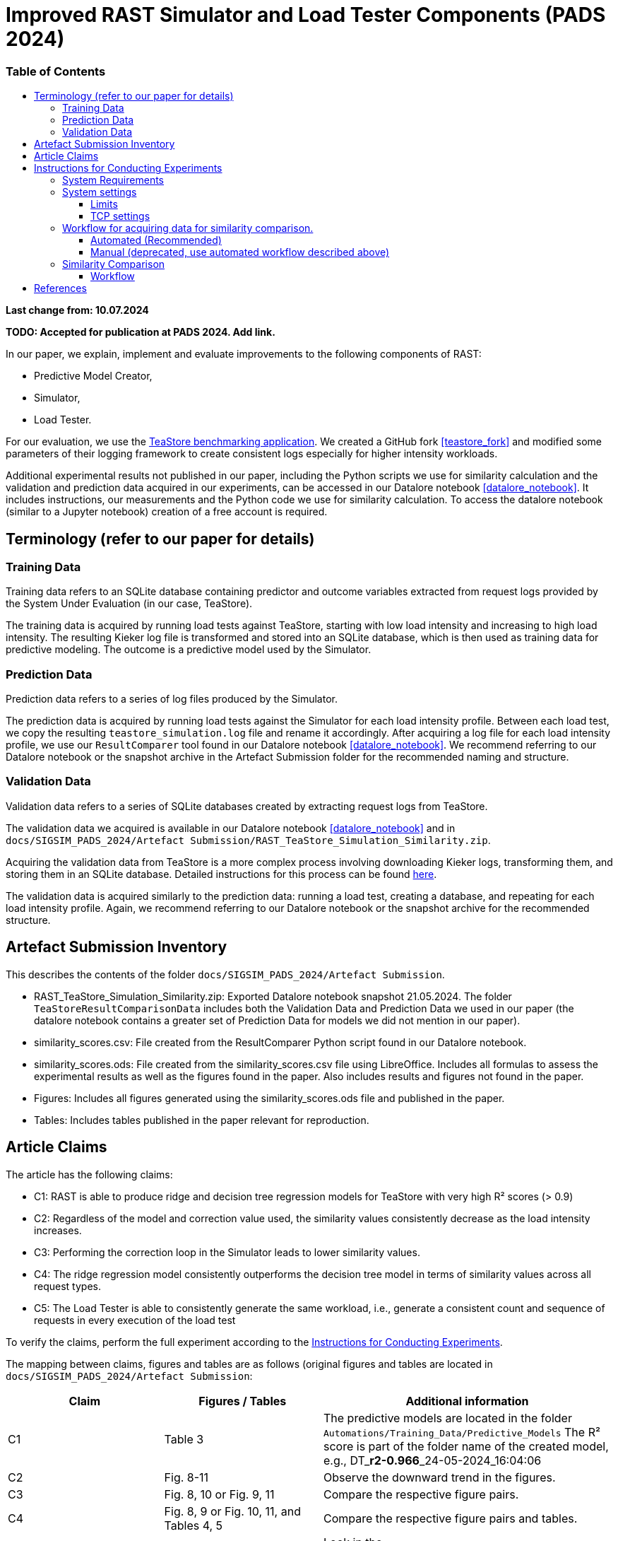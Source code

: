 = Improved RAST Simulator and Load Tester Components (PADS 2024)
:toc:
:toc-title: pass:[<h3>Table of Contents</h3>]
:toclevels: 3

:xrefstyle: short

**Last change from: 10.07.2024**

**TODO: Accepted for publication at PADS 2024. Add link.**

In our paper, we explain, implement and evaluate improvements to the following components of RAST:

* Predictive Model Creator,
* Simulator,
* Load Tester.

For our evaluation, we use the https://github.com/DescartesResearch/TeaStore[TeaStore benchmarking application].
We created a GitHub fork <<teastore_fork>> and modified some parameters of their logging framework to create consistent logs especially for higher intensity workloads.

Additional experimental results not published in our paper, including the Python scripts we use for similarity calculation and the validation and prediction data acquired in our experiments, can be accessed in our Datalore notebook <<datalore_notebook>>. It includes instructions, our measurements and the Python code we use for similarity calculation. To access the datalore notebook (similar to a Jupyter notebook) creation of a free account is required.

== Terminology (refer to our paper for details)

=== Training Data
Training data refers to an SQLite database containing predictor and outcome variables extracted from request logs provided by the System Under Evaluation (in our case, TeaStore).

The training data is acquired by running load tests against TeaStore, starting with low load intensity and increasing to high load intensity. The resulting Kieker log file is transformed and stored into an SQLite database, which is then used as training data for predictive modeling. The outcome is a predictive model used by the Simulator.

=== Prediction Data
Prediction data refers to a series of log files produced by the Simulator.

The prediction data is acquired by running load tests against the Simulator for each load intensity profile. Between each load test, we copy the resulting `teastore_simulation.log` file and rename it accordingly. After acquiring a log file for each load intensity profile, we use our `ResultComparer` tool found in our Datalore notebook <<datalore_notebook>>. We recommend referring to our Datalore notebook or the snapshot archive in the Artefact Submission folder for the recommended naming and structure.

=== Validation Data
Validation data refers to a series of SQLite databases created by extracting request logs from TeaStore.

The validation data we acquired is available in our Datalore notebook <<datalore_notebook>> and in `docs/SIGSIM_PADS_2024/Artefact Submission/RAST_TeaStore_Simulation_Similarity.zip`.

Acquiring the validation data from TeaStore is a more complex process involving downloading Kieker logs, transforming them, and storing them in an SQLite database. Detailed instructions for this process can be found https://github.com/jtpgames/RAST/blob/main/docs/TeaStore/ETL.adoc[here].

The validation data is acquired similarly to the prediction data: running a load test, creating a database, and repeating for each load intensity profile. Again, we recommend referring to our Datalore notebook or the snapshot archive for the recommended structure.

== Artefact Submission Inventory

This describes the contents of the folder `docs/SIGSIM_PADS_2024/Artefact Submission`.

* RAST_TeaStore_Simulation_Similarity.zip: Exported Datalore notebook snapshot 21.05.2024. The folder `TeaStoreResultComparisonData` includes both the Validation Data and Prediction Data we used in our paper (the datalore notebook contains a greater set of Prediction Data for models we did not mention in our paper).
* similarity_scores.csv: File created from the ResultComparer Python script found in our Datalore notebook.
* similarity_scores.ods: File created from the similarity_scores.csv file using LibreOffice. Includes all formulas to assess the experimental results as well as the figures found in the paper. Also includes results and figures not found in the paper.
* Figures: Includes all figures generated using the similarity_scores.ods file and published in the paper.
* Tables: Includes tables published in the paper relevant for reproduction.

== Article Claims
The article has the following claims:

* C1: RAST is able to produce ridge and decision tree regression models for TeaStore with very high R² scores (> 0.9)
* C2: Regardless of the model and correction value used, the similarity values consistently decrease as the load intensity increases.
* C3: Performing the correction loop in the Simulator leads to lower similarity values.
* C4: The ridge regression model consistently outperforms the decision tree model in terms of similarity values across all request types.
* C5: The Load Tester is able to consistently generate the same workload, i.e., generate a consistent count and sequence of requests in every execution of the load test

To verify the claims, perform the full experiment according to the <<_instructions_for_conducting_experiments>>.

The mapping between claims, figures and tables are as follows (original figures and tables are located in `docs/SIGSIM_PADS_2024/Artefact Submission`:

|===
|Claim |Figures / Tables |Additional information

|C1
|Table 3
|The predictive models are located in the folder `Automations/Training_Data/Predictive_Models` The R² score is part of the folder name of the created model, e.g., DT_**r2-0.966**_24-05-2024_16:04:06

|C2
| Fig. 8-11
| Observe the downward trend in the figures.

|C3
| Fig. 8, 10 or Fig. 9, 11
| Compare the respective figure pairs.

|C4
| Fig. 8, 9 or Fig. 10, 11, and Tables 4, 5
| Compare the respective figure pairs and tables.

|C5
|Table 2
| Look in the `Automations/Similarity_Comparison/requests_count.txt` file containing the number of requests found in the prediction and validation data.

|===

[#_instructions_for_conducting_experiments]
== Instructions for Conducting Experiments

To conduct the experiments outlined in this paper, please follow the step-by-step instructions below:

=== System Requirements

The hardware/software configuration used by the authors is:

* CPU: Intel® Core™ i5-1135G7 @ 2.40GHz × 8
* RAM: 16GB
* OS: Ubuntu 22.04.4 LTS (Jammy Jellyfish) 64-bit

Packages to install (use `sudo apt-get install X` where `X` is the name of the following packages):

* curl
* git
* docker-compose (we used version 1.29.2)
* docker (we used version 26.1.4)
* python3.10-venv
* python3.10-dev
* openjdk-11-jre-headless
* maven (we used version 3.6.3)
* screen

=== System settings

To allow establishing tens of thousands of TCP connections during a load test, we adjust some settings of the operating system. In the following, the settings are shown for the Ubuntu OS.

==== Limits
The following settings allow the operating system to open a greater amount of so-called file descriptors. File descriptors are required to open files or network sockets.

* Add a new line in */etc/pam.d/common-session*: `session required pam_limits.so`
* Add a new line in */etc/security/limits.conf*: `<username> soft nofile 50000`

Our limits are:
----
~$ ulimit -Sn
50000
~$ ulimit -Hn
1048576

----

==== TCP settings

* Add the following lines in /etc/sysctl.conf:
[source]
----
# Source: https://www.digitalocean.com/community/questions/max-number-of-concurrent-tcp-connections-to-droplet

net.ipv4.ip_local_port_range = 1024 61000
net.ipv4.tcp_fin_timeout = 30
net.ipv4.tcp_tw_reuse = 1
# net.core.somaxconn = 4096
net.core.netdev_max_backlog = 2000
net.ipv4.tcp_max_syn_backlog = 2048
----

=== Workflow for acquiring data for similarity comparison.

==== Automated (Recommended)

This section describes the necessary steps to prepare the experiment and execute it up to the point of acquiring all necessary data for similarity comparison (see <<_similarity_comparison>>).
All steps described in the following are automatically performed by typing the following in a terminal:
[source,sh]
----
cd <RAST directory>/Automations
./setup_and_create_all_data_for_similarity_comparison.sh
----

Help message:
....
This script sets up and executes an experiment with RAST using TeaStore. The execution of the experiment takes approximately 2-3 hours.
At the end of the script, the calculated similarities between TeaStore and RAST's Simulator are stored in the file: Similarity_Comparison/similarity_scores.csv

Usage: ./setup_and_create_all_data_for_similarity_comparison.sh [OPTION]

Options:
  -c, --clean-start    Remove result directories and files before starting.
                       This results in a fresh start of the experiment, ensuring no previous data interferes.
  -h, --help           Display this help message and exit.
....

Steps:

. Navigate to the Automations module:
+
[source,sh]
----
cd <RAST directory>/Automations
----
. Set up TeaStore on your local machine:
+
[source,sh]
----
cd Setup_TeaStore
./setup.sh
----
. Setup Python virtual environments:
+
[source,sh]
----
cd Setup_Python
./setup.sh
----
. Create Training data for the predictive model component:
+
[source,sh]
----
cd Training_Data
./launch_all.sh
----
+
Wait for the script to finish.
+
** The log file will be downloaded automatically in the folder `Training_Data/Kieker_logs_<timestamp>`.
** Create predictive models:
+
[source,sh]
----
./create_predictive_model.sh
----
+
** Wait for the script to finish. You will find the predictive models in the folder `Predictive_Models`.
** Copy the resulting models to the Simulator component:
+
[source,sh]
----
./copy_models_to_simulator.sh
----
+
. Create Validation data for Similarity Comparison:
+
[source,sh]
----
cd Validation_Data
./launch_teastore_loadtest.sh
----
+
Wait for the script to finish.
+
** The log files will be downloaded automatically in the folder `Validation_Data/Kieker_logs_<timestamp>`.
** The folder should contain four different log files with the `.dat` file extension.
** You need to create a database for each log file individually:
+
[source,sh]
----
./create_validation_databases.sh
----
+
** When you are done, you should have four databases located in the folder `Validation_Data/Databases`, one for each load intensity profile.
. Create Prediction data for Similarity Comparison:
+
[source,sh]
----
cd Prediction_Data
./launch_all.sh
----
+
After the script finishes, the resulting log files are located in subfolders in the folder `Prediction_Data`. The subfolders are named after the predictive model that the simulator used and each one has an additional subfolder for the value of `corr_max`.

==== Manual (deprecated, use automated workflow described above)

.Preparations
[%collapsible]
====

* Set up TeaStore according to the https://github.com/jtpgames/RAST/blob/main/docs/TeaStore/Deployment.adoc#setup-teastore[instructions].
* Clone this repository. Make sure to pull all git submodules as well:
+
[source,sh]
----
git clone https://github.com/jtpgames/RAST.git
cd RAST
./pull_all_submodules.sh
----

====

.Instructions
[%collapsible]
====

. Open your terminal and use a terminal multiplexer such as tmux to create four sessions. We will refer to these sessions by numbers:
    * Session (1): This session will be used to start the TeaStore or the Simulator. Navigate to the respective folder within the cloned repositories.
    * Session (2): This session will be used to start the Load Test. Navigate to the `locust_scripts` folder.
    * Session (3): This session will be used to make code changes to the `offical_teastore_locustfile.py` file, allowing you to modify the load intensity profile. 
      Navigate to the `locust_scripts/locust` folder and open the file using a text editor of your choice (e.g., Vim or Emacs).
    * Session (4): This session will be used to make code changes to the `teastore.kt` file, enabling you to modify the predictive model. 
      Navigate to the Simulators folder and open the file.
. In Session (1), start the TeaStore or the Simulator based on the measurements you wish to acquire.
   For the purpose of this explanation, we will focus on starting the Simulator. 
   Navigate to your local Simulator folder and execute the command `./gradlew run`. 
   If successful, you will see the following line printed on the console: `INFO ktor.application - Responding at http://0.0.0.0:8081`. 
   To terminate the Simulator, press `Ctrl + C`.
. In Session (2):
..  (Recommended):
...     Create a python virtual environment in a directory called `venv`, e.g., `python3 -m venv venv`
...     Run the command `source activate_venv.sh` to activate the Python virtual environment (venv).
...     Run `pip install -r requirements.txt`
..  Execute `./start_teastore_loadtest.sh` to initiate the load test.
    This repository uses a low load intensity by default.
    The load test will automatically conclude after approximately two minutes.
..  Clean the folder by executing `./delete_results.sh`.
. In Session (4), you can now examine the `teastore_simulation.log` file.
  This file contains simulated processing times generated by the predictive model, among other relevant information.
. To modify the load intensity profile,
  navigate to Session (3) and locate the `StagesShape` class within the `offical_teastore_locustfile.py` file.
  Look for the line `load_intensity_profile: LoadIntensityProfile = LoadIntensityProfile.LOW`.
  Set `load_intensity_profile` to your desired value.
. To modify the predictive model,
  navigate to Session (4) and follow the instructions in the README.md file within the Simulators repository.

====

[#_similarity_comparison]
=== Similarity Comparison
==== Workflow

To perform a similarity comparison, two types of datasets are required: prediction data and validation data.

*Prediction Data:* This consists of log files generated by the Simulator.

*Validation Data:* This consists of SQLite databases created by extracting request logs from TeaStore.

Both the Simulator and TeaStore undergo identical load tests to ensure consistency in the comparison.

After acquiring the datasets, the `ResultComparer` is used to determine their similarity. The `ResultComparer` generates a `similarity_scores.csv` file. To facilitate easier analysis of this data, we provide an *.ods file where you can import the contents. This file constructs the figures published in our paper. Follow these steps to import the *.csv file (assuming you have followed our automated workflow to acquire the `similarity_scores.csv` file):

. Open the `Similarity_Comparison/template_similarity_scores.ods` file <<step_1>>.
. Open the `Similarity_Comparison/similarity_scores.csv` file and copy all its contents to the clipboard (Ctrl + A, Ctrl + C) <<step_2>>.
. Open the `InputFromCsv` sheet in the .ods file, select columns A to E, and paste the contents from the clipboard (Ctrl + V). The Text Import dialog will open. Press OK to complete the import <<step_3>>.
. You can find the figures on the `similarity_scores` sheet.

:imagesdir: ../Images/Similarity Comparison

.Template and result file for similarity comparison
[#step_1]
image::Screen_01.png[width=500]

.Example contents of similarity_scores.csv file
[#step_2]
image::Screen_02.png[width=500]

.Text Import into similarity_scores.ods file
[#step_3]
image::Screen_03.png[width=800]


[bibliography]
== References

* [[[teastore_fork]]](https://github.com/jtpgames/TeaStore)
* [[[simulator_repo]]](https://github.com/jtpgames/Simulators)
* [[[datalore_notebook]]](https://datalore.jetbrains.com/notebook/6K6VkECuLMtN5t5nSYg6WK/TVGp1egwDQlwI19astdVlM)

